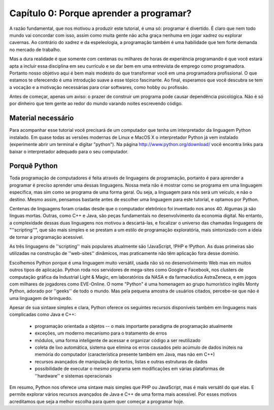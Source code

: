 =========================================
Capítulo 0: Porque aprender a programar?
=========================================

A razão fundamental, que nos motivou a produzir este tutorial, é uma só: programar é divertido. É claro que nem todo mundo vai concordar com isso, assim como muita gente não acha graça nenhuma em jogar xadrez ou explorar cavernas. Ao contrário do xadrez e da espeleologia, a programação também é uma habilidade que tem forte demanda no mercado de trabalho.

Mas a dura realidade é que somente com centenas ou milhares de horas de experiência programando é que você estará apta a incluir essa disciplina em seu currículo e se dar bem em uma entrevista de emprego como programadora. Portanto nosso objetivo aqui é bem mais modesto do que transformar você em uma programadora profissional. O que estamos te oferecendo é uma introdução suave a esse tópico fascinante. Ao final, esperamos que você descubra se tem a vocação e a motivação necessárias para criar softwares, como hobby ou profissão.

Antes de começar, apenas um aviso: o prazer de construir um programa pode causar dependência psicológica. Não é só por dinheiro que tem gente ao redor do mundo varando noites escrevendo código.

Material necessário
====================

Para acompanhar esse tutorial você precisará de um computador que tenha um interpretador da linguagem Python instalado. Em quase todas as versões modernas de Linux e MacOS X o interpretador Python já vem instalado (experimente abrir um terminal e digitar "python"). Na página http://www.python.org/download/ você encontra links para baixar o interpretador adequado para o seu computador.

.. todo:: Python 3!!!

Porquê Python
==============

Toda programação de computadores é feita através de linguagens de programação, portanto é para aprender a programar é preciso aprender uma dessas linguagens. Nossa meta não é mostrar como se programa em uma linguagem específica, mas sim como se programa de uma forma geral. Ou seja, a linguagem para nós será um veículo, e não o destino. Mesmo assim, pensamos bastante antes de escolher uma linguagem para este tutorial, e optamos por Python.

Centenas de linguagens foram criadas desde que o computador eletrônico foi inventado nos anos 40. Algumas já são línguas mortas. Outras, como C++ e Java, são peças fundamentais no desenvolvimento da economia digital. No entanto, a complexidade dessas duas linguagens nos motivou a descartá-las, e focalizar o universo das chamadas linguagens de "''scripting''", que são mais simples e se prestam a um estilo de programação exploratória, mais sintonizado com a ideia de tornar a programação acessível.

As três linguagens de ''scripting'' mais populares atualmente são !JavaScript, !PHP e !Python. As duas primeiras são utilizadas na construção de ''web-sites'' dinâmicos, mas praticamente não têm aplicação fora desse domínio.

Escolhemos Python porque é uma linguagem muito versátil, usada não só no desenvolvimento Web mas em muitos outros tipos de aplicação. Python roda nos servidores de mega-sites como Google e Facebook, nos clusters de computação gráfica da Industrial Light & Magic, em laboratórios da NASA e da farmacêutica AstraZeneca, e em jogos com milhares de jogadores como EVE-Online. O nome "Python" é uma homenagem ao grupo humorístico inglês Monty Python, adorado por ''geeks'' de todo o mundo. Mas pela pequena amostra de usuários citados, percebe-se que não é uma linguagem de brinquedo.

Apesar de sua sintaxe simples e clara, Python oferece os seguintes recursos disponíveis também em linguagens mais complicadas como Java e C++:

    * programação orientada a objetos -- o mais importante paradigma de programação atualmente
    * exceções, um moderno mecanismo para o tratamento de erros
    * módulos, uma forma inteligente de acessar e organizar código a ser reutilizado
    * coleta de lixo automática, sistema que elimina os erros causados pelo acúmulo de dados inúteis na memória do computador (característica presente também em Java, mas não em C++)
    * recursos avançados de manipulação de textos, listas e outras estruturas de dados
    * possibilidade de executar o mesmo programa sem modificações em várias plataformas de ''hardware'' e sistemas operacionais

Em resumo, Python nos oferece uma sintaxe mais simples que PHP ou JavaScript, mas é mais versátil do que elas. E permite explorar vários recursos avançados de Java e C++ de uma forma mais acessível. Por esses motivos acreditamos que seja a melhor escolha para quem quer começar a programar hoje.
